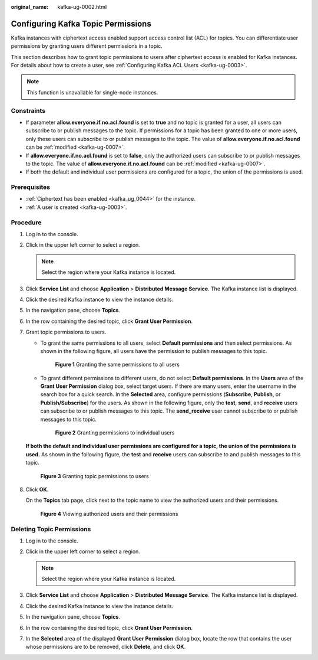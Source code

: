 :original_name: kafka-ug-0002.html

.. _kafka-ug-0002:

Configuring Kafka Topic Permissions
===================================

Kafka instances with ciphertext access enabled support access control list (ACL) for topics. You can differentiate user permissions by granting users different permissions in a topic.

This section describes how to grant topic permissions to users after ciphertext access is enabled for Kafka instances. For details about how to create a user, see :ref:`Configuring Kafka ACL Users <kafka-ug-0003>`.

.. note::

   This function is unavailable for single-node instances.

Constraints
-----------

-  If parameter **allow.everyone.if.no.acl.found** is set to **true** and no topic is granted for a user, all users can subscribe to or publish messages to the topic. If permissions for a topic has been granted to one or more users, only these users can subscribe to or publish messages to the topic. The value of **allow.everyone.if.no.acl.found** can be :ref:`modified <kafka-ug-0007>`.
-  If **allow.everyone.if.no.acl.found** is set to **false**, only the authorized users can subscribe to or publish messages to the topic. The value of **allow.everyone.if.no.acl.found** can be :ref:`modified <kafka-ug-0007>`.
-  If both the default and individual user permissions are configured for a topic, the union of the permissions is used.

Prerequisites
-------------

-  :ref:`Ciphertext has been enabled <kafka_ug_0044>` for the instance.
-  :ref:`A user is created <kafka-ug-0003>`.

Procedure
---------

#. Log in to the console.

#. Click |image1| in the upper left corner to select a region.

   .. note::

      Select the region where your Kafka instance is located.

#. Click **Service List** and choose **Application** > **Distributed Message Service**. The Kafka instance list is displayed.

#. Click the desired Kafka instance to view the instance details.

#. In the navigation pane, choose **Topics**.

#. In the row containing the desired topic, click **Grant User Permission**.

#. Grant topic permissions to users.

   -  To grant the same permissions to all users, select **Default permissions** and then select permissions. As shown in the following figure, all users have the permission to publish messages to this topic.


      .. figure:: /_static/images/en-us_image_0000001803832641.png
         :alt: **Figure 1** Granting the same permissions to all users

         **Figure 1** Granting the same permissions to all users

   -  To grant different permissions to different users, do not select **Default permissions**. In the **Users** area of the **Grant User Permission** dialog box, select target users. If there are many users, enter the username in the search box for a quick search. In the **Selected** area, configure permissions (**Subscribe**, **Publish**, or **Publish/Subscribe**) for the users. As shown in the following figure, only the **test**, **send**, and **receive** users can subscribe to or publish messages to this topic. The **send_receive** user cannot subscribe to or publish messages to this topic.


      .. figure:: /_static/images/en-us_image_0000001803837729.png
         :alt: **Figure 2** Granting permissions to individual users

         **Figure 2** Granting permissions to individual users

   **If both the default and individual user permissions are configured for a topic, the union of the permissions is used.** As shown in the following figure, the **test** and **receive** users can subscribe to and publish messages to this topic.


   .. figure:: /_static/images/en-us_image_0000001757003050.png
      :alt: **Figure 3** Granting topic permissions to users

      **Figure 3** Granting topic permissions to users

#. Click **OK**.

   On the **Topics** tab page, click |image2| next to the topic name to view the authorized users and their permissions.


   .. figure:: /_static/images/en-us_image_0000001803846097.png
      :alt: **Figure 4** Viewing authorized users and their permissions

      **Figure 4** Viewing authorized users and their permissions

Deleting Topic Permissions
--------------------------

#. Log in to the console.
#. Click |image3| in the upper left corner to select a region.

   .. note::

      Select the region where your Kafka instance is located.

#. Click **Service List** and choose **Application** > **Distributed Message Service**. The Kafka instance list is displayed.
#. Click the desired Kafka instance to view the instance details.
#. In the navigation pane, choose **Topics**.
#. In the row containing the desired topic, click **Grant User Permission**.
#. In the **Selected** area of the displayed **Grant User Permission** dialog box, locate the row that contains the user whose permissions are to be removed, click **Delete**, and click **OK**.

.. |image1| image:: /_static/images/en-us_image_0143929918.png
.. |image2| image:: /_static/images/en-us_image_0000001160594580.png
.. |image3| image:: /_static/images/en-us_image_0143929918.png
